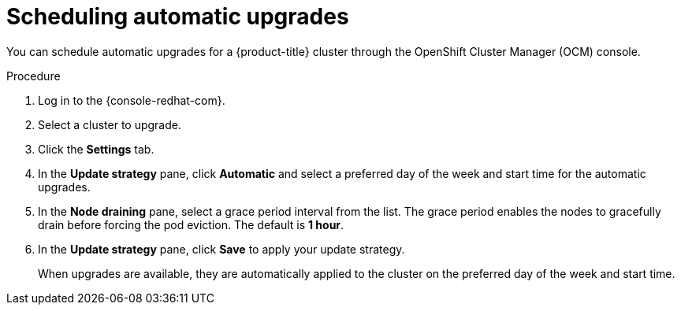 // Module included in the following assemblies:
//
// * rosa_upgrading/rosa-upgrading.adoc
// * rosa_upgrading/rosa-upgrading-sts.adoc

[id="rosa-scheduling-upgrade_{context}"]
= Scheduling automatic upgrades

You can schedule automatic upgrades for a {product-title} cluster through the OpenShift Cluster Manager (OCM) console.

.Procedure

. Log in to the {console-redhat-com}.
. Select a cluster to upgrade.
. Click the *Settings* tab.
. In the *Update strategy* pane, click *Automatic* and select a preferred day of the week and start time for the automatic upgrades.
. In the *Node draining* pane, select a grace period interval from the list. The grace period enables the nodes to gracefully drain before forcing the pod eviction. The default is *1 hour*.
. In the *Update strategy* pane, click *Save* to apply your update strategy.
+
When upgrades are available, they are automatically applied to the cluster on the preferred day of the week and start time.
